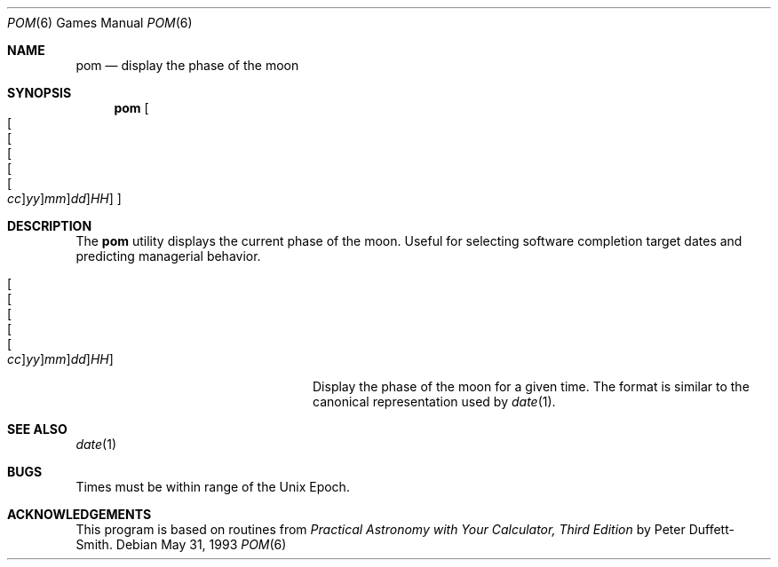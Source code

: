 .\"	$OpenBSD: pom.6,v 1.7 2005/11/05 21:25:00 jmc Exp $
.\"
.\" Copyright (c) 1989, 1993
.\"	The Regents of the University of California.  All rights reserved.
.\"
.\" Redistribution and use in source and binary forms, with or without
.\" modification, are permitted provided that the following conditions
.\" are met:
.\" 1. Redistributions of source code must retain the above copyright
.\"    notice, this list of conditions and the following disclaimer.
.\" 2. Redistributions in binary form must reproduce the above copyright
.\"    notice, this list of conditions and the following disclaimer in the
.\"    documentation and/or other materials provided with the distribution.
.\" 3. Neither the name of the University nor the names of its contributors
.\"    may be used to endorse or promote products derived from this software
.\"    without specific prior written permission.
.\"
.\" THIS SOFTWARE IS PROVIDED BY THE REGENTS AND CONTRIBUTORS ``AS IS'' AND
.\" ANY EXPRESS OR IMPLIED WARRANTIES, INCLUDING, BUT NOT LIMITED TO, THE
.\" IMPLIED WARRANTIES OF MERCHANTABILITY AND FITNESS FOR A PARTICULAR PURPOSE
.\" ARE DISCLAIMED.  IN NO EVENT SHALL THE REGENTS OR CONTRIBUTORS BE LIABLE
.\" FOR ANY DIRECT, INDIRECT, INCIDENTAL, SPECIAL, EXEMPLARY, OR CONSEQUENTIAL
.\" DAMAGES (INCLUDING, BUT NOT LIMITED TO, PROCUREMENT OF SUBSTITUTE GOODS
.\" OR SERVICES; LOSS OF USE, DATA, OR PROFITS; OR BUSINESS INTERRUPTION)
.\" HOWEVER CAUSED AND ON ANY THEORY OF LIABILITY, WHETHER IN CONTRACT, STRICT
.\" LIABILITY, OR TORT (INCLUDING NEGLIGENCE OR OTHERWISE) ARISING IN ANY WAY
.\" OUT OF THE USE OF THIS SOFTWARE, EVEN IF ADVISED OF THE POSSIBILITY OF
.\" SUCH DAMAGE.
.\"
.\"	@(#)pom.6	8.1 (Berkeley) 5/31/93
.\"
.Dd May 31, 1993
.Dt POM 6
.Os
.Sh NAME
.Nm pom
.Nd display the phase of the moon
.Sh SYNOPSIS
.Nm pom
.Sm off
.Oo
.Oo Oo Oo Oo Oo
.Ar cc Oc
.Ar yy Oc
.Ar mm Oc
.Ar dd Oc
.Ar HH Oc
.Oc
.Sm on
.Sh DESCRIPTION
The
.Nm
utility displays the current phase of the moon.
Useful for selecting software completion target dates and predicting
managerial behavior.
.Bl -tag -width "[[[[[cc]yy]mm]dd]HH]XX"
.It Xo
.Sm off
.Oo Oo Oo Oo Oo
.Ar cc Oc
.Ar yy Oc
.Ar mm Oc
.Ar dd Oc
.Ar HH Oc
.Sm on
.Xc
Display the phase of the moon for a given time.
The format is similar to the canonical representation used by
.Xr date 1 .
.El
.Sh SEE ALSO
.Xr date 1
.Sh BUGS
Times must be within range of the
.Ux
Epoch.
.Sh ACKNOWLEDGEMENTS
This program is based on routines from
.%B Practical Astronomy with Your Calculator, Third Edition
by Peter Duffett-Smith.

